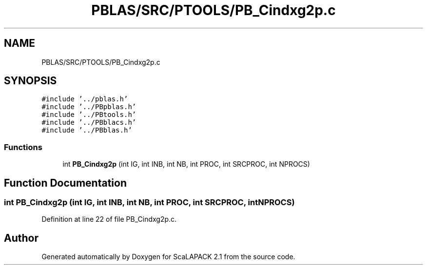 .TH "PBLAS/SRC/PTOOLS/PB_Cindxg2p.c" 3 "Sat Nov 16 2019" "Version 2.1" "ScaLAPACK 2.1" \" -*- nroff -*-
.ad l
.nh
.SH NAME
PBLAS/SRC/PTOOLS/PB_Cindxg2p.c
.SH SYNOPSIS
.br
.PP
\fC#include '\&.\&./pblas\&.h'\fP
.br
\fC#include '\&.\&./PBpblas\&.h'\fP
.br
\fC#include '\&.\&./PBtools\&.h'\fP
.br
\fC#include '\&.\&./PBblacs\&.h'\fP
.br
\fC#include '\&.\&./PBblas\&.h'\fP
.br

.SS "Functions"

.in +1c
.ti -1c
.RI "int \fBPB_Cindxg2p\fP (int IG, int INB, int NB, int PROC, int SRCPROC, int NPROCS)"
.br
.in -1c
.SH "Function Documentation"
.PP 
.SS "int PB_Cindxg2p (int IG, int INB, int NB, int PROC, int SRCPROC, int NPROCS)"

.PP
Definition at line 22 of file PB_Cindxg2p\&.c\&.
.SH "Author"
.PP 
Generated automatically by Doxygen for ScaLAPACK 2\&.1 from the source code\&.
